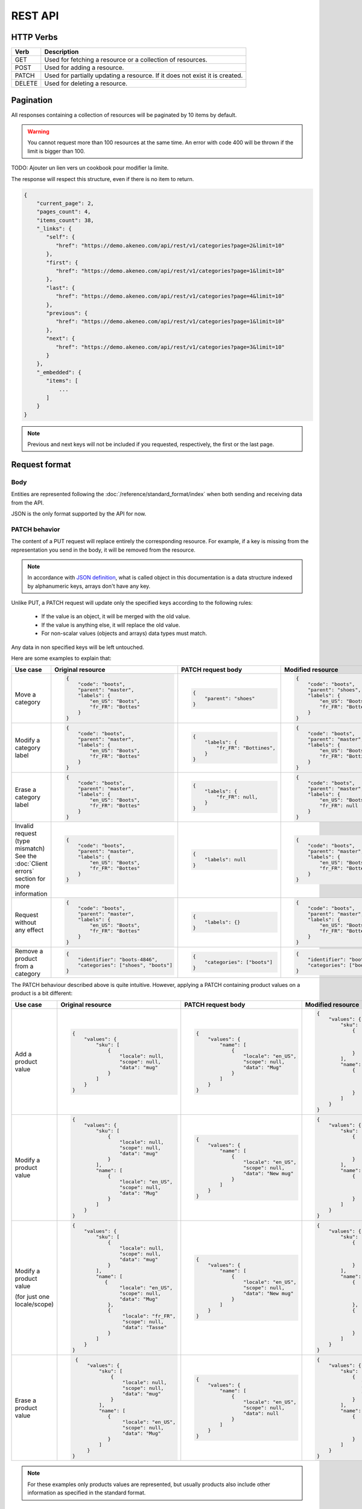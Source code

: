 REST API
========

HTTP Verbs
----------

====== ===========
Verb   Description
====== ===========
GET	   Used for fetching a resource or a collection of resources.
POST   Used for adding a resource.
PATCH  Used for partially updating a resource. If it does not exist it is created.
DELETE Used for deleting a resource.
====== ===========

Pagination
----------

All responses containing a collection of resources will be paginated by 10 items by default.

.. warning::
    You cannot request more than 100 resources at the same time.
    An error with code 400 will be thrown if the limit is bigger than 100.

TODO: Ajouter un lien vers un cookbook pour modifier la limite.

The response will respect this structure, even if there is no item to return.

.. code-block:: json

   {
       "current_page": 2,
       "pages_count": 4,
       "items_count": 38,
       "_links": {
          "self": {
             "href": "https://demo.akeneo.com/api/rest/v1/categories?page=2&limit=10"
          },
          "first": {
             "href": "https://demo.akeneo.com/api/rest/v1/categories?page=1&limit=10"
          },
          "last": {
             "href": "https://demo.akeneo.com/api/rest/v1/categories?page=4&limit=10"
          },
          "previous": {
             "href": "https://demo.akeneo.com/api/rest/v1/categories?page=1&limit=10"
          },
          "next": {
             "href": "https://demo.akeneo.com/api/rest/v1/categories?page=3&limit=10"
          }
       },
       "_embedded": {
          "items": [
              ...
          ]
       }
   }

.. note::
    Previous and next keys will not be included if you requested, respectively, the first or the last page.


Request format
--------------

Body
~~~~

Entities are represented following the :doc:`/reference/standard_format/index` when both sending and receiving data from the API.

JSON is the only format supported by the API for now.

PATCH behavior
~~~~~~~~~~~~~~

The content of a PUT request will replace entirely the corresponding resource. For example, if a key is missing from the representation you send in the body, it will be removed from the resource.

.. note::
  In accordance with `JSON definition <http://www.json.org>`_, what is called object in this documentation is
  a data structure indexed by alphanumeric keys, arrays don't have any key.

Unlike PUT, a PATCH request will update only the specified keys according to the following rules:

 - If the value is an object, it will be merged with the old value.
 - If the value is anything else, it will replace the old value.
 - For non-scalar values (objects and arrays) data types must match.

Any data in non specified keys will be left untouched.

Here are some examples to explain that:

+------------------------------+----------------------------------------+-----------------------------------------------+-----------------------------------------------+
| Use case                     | Original resource                      | PATCH request body                            | Modified resource                             |
+==============================+========================================+===============================================+===============================================+
| Move a category              |.. code-block:: json                    |.. code-block:: json                           |.. code-block:: json                           |
|                              |                                        |                                               |                                               |
|                              |  {                                     |  {                                            |  {                                            |
|                              |      "code": "boots",                  |      "parent": "shoes"                        |      "code": "boots",                         |
|                              |      "parent": "master",               |  }                                            |      "parent": "shoes",                       |
|                              |      "labels": {                       |                                               |      "labels": {                              |
|                              |          "en_US": "Boots",             |                                               |          "en_US": "Boots",                    |
|                              |          "fr_FR": "Bottes"             |                                               |          "fr_FR": "Bottes"                    |
|                              |      }                                 |                                               |      }                                        |
|                              |  }                                     |                                               |  }                                            |
+------------------------------+----------------------------------------+-----------------------------------------------+-----------------------------------------------+
| Modify a category label      |.. code-block:: json                    |.. code-block:: json                           |.. code-block:: json                           |
|                              |                                        |                                               |                                               |
|                              |  {                                     |  {                                            |  {                                            |
|                              |      "code": "boots",                  |      "labels": {                              |      "code": "boots",                         |
|                              |      "parent": "master",               |          "fr_FR": "Bottines",                 |      "parent": "master",                      |
|                              |      "labels": {                       |      }                                        |      "labels": {                              |
|                              |          "en_US": "Boots",             |  }                                            |          "en_US": "Boots",                    |
|                              |          "fr_FR": "Bottes"             |                                               |          "fr_FR": "Bottines"                  |
|                              |      }                                 |                                               |      }                                        |
|                              |  }                                     |                                               |  }                                            |
+------------------------------+----------------------------------------+-----------------------------------------------+-----------------------------------------------+
| Erase a category label       |.. code-block:: json                    |.. code-block:: json                           |.. code-block:: json                           |
|                              |                                        |                                               |                                               |
|                              |  {                                     |  {                                            |  {                                            |
|                              |      "code": "boots",                  |      "labels": {                              |      "code": "boots",                         |
|                              |      "parent": "master",               |          "fr_FR": null,                       |      "parent": "master",                      |
|                              |      "labels": {                       |      }                                        |      "labels": {                              |
|                              |          "en_US": "Boots",             |  }                                            |          "en_US": "Boots",                    |
|                              |          "fr_FR": "Bottes"             |                                               |          "fr_FR": null                        |
|                              |      }                                 |                                               |      }                                        |
|                              |  }                                     |                                               |  }                                            |
+------------------------------+----------------------------------------+-----------------------------------------------+-----------------------------------------------+
| Invalid request              |.. code-block:: json                    |.. code-block:: json                           |.. code-block:: json                           |
| (type mismatch)              |                                        |                                               |                                               |
| See the :doc:`Client errors` |  {                                     |  {                                            |  {                                            |
| section for more information |      "code": "boots",                  |      "labels": null                           |      "code": "boots",                         |
|                              |      "parent": "master",               |  }                                            |      "parent": "master",                      |
|                              |      "labels": {                       |                                               |      "labels": {                              |
|                              |          "en_US": "Boots",             |                                               |          "en_US": "Boots",                    |
|                              |          "fr_FR": "Bottes"             |                                               |          "fr_FR": "Bottes"                    |
|                              |      }                                 |                                               |      }                                        |
|                              |  }                                     |                                               |  }                                            |
+------------------------------+----------------------------------------+-----------------------------------------------+-----------------------------------------------+
| Request without any effect   |.. code-block:: json                    |.. code-block:: json                           |.. code-block:: json                           |
|                              |                                        |                                               |                                               |
|                              |  {                                     |  {                                            |  {                                            |
|                              |      "code": "boots",                  |      "labels": {}                             |      "code": "boots",                         |
|                              |      "parent": "master",               |  }                                            |      "parent": "master",                      |
|                              |      "labels": {                       |                                               |      "labels": {                              |
|                              |          "en_US": "Boots",             |                                               |          "en_US": "Boots",                    |
|                              |          "fr_FR": "Bottes"             |                                               |          "fr_FR": "Bottes"                    |
|                              |      }                                 |                                               |      }                                        |
|                              |  }                                     |                                               |  }                                            |
+------------------------------+----------------------------------------+-----------------------------------------------+-----------------------------------------------+
| Remove a product from a      |.. code-block:: json                    |.. code-block:: json                           |.. code-block:: json                           |
| category                     |                                        |                                               |                                               |
|                              |  {                                     |  {                                            |  {                                            |
|                              |      "identifier": "boots-4846",       |      "categories": ["boots"]                  |      "identifier": "boots-4846",              |
|                              |      "categories": ["shoes", "boots"]  |  }                                            |      "categories": ["boots"]                  |
|                              |  }                                     |                                               |  }                                            |
|                              |                                        |                                               |                                               |
|                              |                                        |                                               |                                               |
|                              |                                        |                                               |                                               |
|                              |                                        |                                               |                                               |
+------------------------------+----------------------------------------+-----------------------------------------------+-----------------------------------------------+

The PATCH behaviour described above is quite intuitive. However, applying a PATCH containing product values on a product is a bit different:

+------------------------------+--------------------------------------+-------------------------------------+-------------------------------------+
| Use case                     | Original resource                    | PATCH request body                  | Modified resource                   |
+==============================+======================================+=====================================+=====================================+
| Add a product value          |.. code-block:: json                  |.. code-block:: json                 |.. code-block:: json                 |
|                              |                                      |                                     |                                     |
|                              |  {                                   |  {                                  |  {                                  |
|                              |      "values": {                     |      "values": {                    |      "values": {                    |
|                              |          "sku": [                    |          "name": [                  |          "sku": [                   |
|                              |              {                       |              {                      |              {                      |
|                              |                  "locale": null,     |                  "locale": "en_US", |                  "locale": null,    |
|                              |                  "scope": null,      |                  "scope": null,     |                  "scope": null,     |
|                              |                  "data": "mug"       |                  "data": "Mug"      |                  "data": "mug"      |
|                              |              }                       |              }                      |              }                      |
|                              |          ]                           |          ]                          |          ],                         |
|                              |      }                               |      }                              |          "name": [                  |
|                              |  }                                   |  }                                  |              {                      |
|                              |                                      |                                     |                  "locale": "en_US", |
|                              |                                      |                                     |                  "scope": null,     |
|                              |                                      |                                     |                  "data": "Mug"      |
|                              |                                      |                                     |              }                      |
|                              |                                      |                                     |          ]                          |
|                              |                                      |                                     |      }                              |
|                              |                                      |                                     |  }                                  |
+------------------------------+--------------------------------------+-------------------------------------+-------------------------------------+
| Modify a product value       |.. code-block:: json                  |.. code-block:: json                 |.. code-block:: json                 |
|                              |                                      |                                     |                                     |
|                              |  {                                   |  {                                  |  {                                  |
|                              |      "values": {                     |      "values": {                    |      "values": {                    |
|                              |          "sku": [                    |          "name": [                  |          "sku": [                   |
|                              |              {                       |              {                      |              {                      |
|                              |                  "locale": null,     |                  "locale": "en_US", |                  "locale": null,    |
|                              |                  "scope": null,      |                  "scope": null,     |                  "scope": null,     |
|                              |                  "data": "mug"       |                  "data": "New mug"  |                  "data": "mug"      |
|                              |              }                       |              }                      |              }                      |
|                              |          ],                          |          ]                          |          ],                         |
|                              |          "name": [                   |      }                              |          "name": [                  |
|                              |              {                       |  }                                  |              {                      |
|                              |                  "locale": "en_US",  |                                     |                  "locale": "en_US", |
|                              |                  "scope": null,      |                                     |                  "scope": null,     |
|                              |                  "data": "Mug"       |                                     |                  "data": "New mug"  |
|                              |              }                       |                                     |              }                      |
|                              |          ]                           |                                     |          ]                          |
|                              |      }                               |                                     |      }                              |
|                              |  }                                   |                                     |  }                                  |
+------------------------------+--------------------------------------+-------------------------------------+-------------------------------------+
| Modify a product value       |.. code-block:: json                  |.. code-block:: json                 |.. code-block:: json                 |
|                              |                                      |                                     |                                     |
| (for just one locale/scope)  |  {                                   |  {                                  |  {                                  |
|                              |      "values": {                     |      "values": {                    |      "values": {                    |
|                              |          "sku": [                    |          "name": [                  |          "sku": [                   |
|                              |              {                       |              {                      |              {                      |
|                              |                  "locale": null,     |                  "locale": "en_US", |                  "locale": null,    |
|                              |                  "scope": null,      |                  "scope": null,     |                  "scope": null,     |
|                              |                  "data": "mug"       |                  "data": "New mug"  |                  "data": "mug"      |
|                              |              }                       |              }                      |              }                      |
|                              |          ],                          |          ]                          |          ],                         |
|                              |          "name": [                   |      }                              |          "name": [                  |
|                              |             {                        |  }                                  |              {                      |
|                              |                  "locale": "en_US",  |                                     |                  "locale": "en_US", |
|                              |                  "scope": null,      |                                     |                  "scope": null,     |
|                              |                  "data": "Mug"       |                                     |                  "data": "New mug"  |
|                              |              },                      |                                     |              },                     |
|                              |              {                       |                                     |              {                      |
|                              |                   "locale": "fr_FR", |                                     |                  "locale": "fr_FR", |
|                              |                   "scope": null,     |                                     |                  "scope": null,     |
|                              |                   "data": "Tasse"    |                                     |                  "data": "Tasse"    |
|                              |              }                       |                                     |              }                      |
|                              |          ]                           |                                     |          ]                          |
|                              |      }                               |                                     |      }                              |
|                              |  }                                   |                                     |  }                                  |
+------------------------------+--------------------------------------+-------------------------------------+-------------------------------------+
| Erase a product value        |.. code-block:: json                  |.. code-block:: json                 |.. code-block:: json                 |
|                              |                                      |                                     |                                     |
|                              |  {                                   |  {                                  |  {                                  |
|                              |      "values": {                     |      "values": {                    |      "values": {                    |
|                              |          "sku": [                    |          "name": [                  |          "sku": [                   |
|                              |              {                       |              {                      |              {                      |
|                              |                  "locale": null,     |                  "locale": "en_US", |                 "locale": null,     |
|                              |                  "scope": null,      |                  "scope": null,     |                 "scope": null,      |
|                              |                  "data": "mug"       |                  "data": null       |                 "data": "mug"       |
|                              |              }                       |              }                      |              }                      |
|                              |          ],                          |          ]                          |          ],                         |
|                              |          "name": [                   |      }                              |          "name": [                  |
|                              |             {                        |  }                                  |              {                      |
|                              |                  "locale": "en_US",  |                                     |                  "locale": "en_US", |
|                              |                  "scope": null,      |                                     |                  "scope": null,     |
|                              |                  "data": "Mug"       |                                     |                  "data": null       |
|                              |             }                        |                                     |              }                      |
|                              |          ]                           |                                     |          ]                          |
|                              |      }                               |                                     |      }                              |
|                              | }                                    |                                     |  }                                  |
+------------------------------+--------------------------------------+-------------------------------------+-------------------------------------+

.. note::
  For these examples only products values are represented, but usually products also include other information as specified in the standard format.

Response format
---------------

Getting a resource or collection
~~~~~~~~~~~~~~~~~~~~~~~~~~~~~~~~

Like requests, responses always contain data as JSON.

Creating or updating a resource
~~~~~~~~~~~~~~~~~~~~~~~~~~~~~~~

When a resource is successfully created or updated, the response contains a Location header. It is especially useful when the client modifies the identifier of a product since its URI changes.

Response Codes
--------------

Client errors
~~~~~~~~~~~~~

There are five possible types of errors when accessing the API:

Trying to access to the API without authentication will result in a `401 Unauthorized` response:

.. code-block:: bash

    HTTP/1.1 401 Unauthorized

    {"code": 401, "message": "Authentication is required"}

It can happen at two moments:
 - When asking for an access token (usually it means that the client id does not exist or has been revoked)
 - During the regular use of the API (the token has expired)

Trying to perform an action without having the corresponding ACL will result in a `403 Forbidden` response:

.. code-block:: bash

    HTTP/1.1 403 Forbidden

    {"code": 403, "message": "Access forbidden. You are not allowed to administrate categories."}

Sending malformed data will result in a `400 Bad Request` response:

.. code-block:: bash

    HTTP/1.1 400 Bad Request

    {"code": 400, "message": "JSON is not valid."}

Trying to access to a non-existing resource will result in a `404 Not Found` response:

.. code-block:: bash

    HTTP/1.1 404 Not Found

    {"code": 404, "message": "Category 'master' does not exist."}


Sending invalid data will result in a `422 Unprocessable Entity` response:

.. code-block:: bash

    HTTP/1.1 422 Unprocessable Entity

    {
        "code": 422,
        "message": "Validation failed.",
        "errors": [
            {"field": "code", "message": "This value should not be blank."}
        ]
    }


Sending unrecognized keys as well:

.. code-block:: bash

    HTTP/1.1 422 Unprocessable Entity

    {
        "code": 422,
        "message": "Property 'extra_property' does not exist. Check the standard format documentation.",
        "_links": {
            "documentation": {
                "href": "https://docs.akeneo.com/master/reference/standard_format/other_entities.html#category"
            }
        }
    }


Client success
~~~~~~~~~~~~~~

There are three possible types of client success on API:

Getting a resource or a collection resources will result in a `200 OK` response.

.. code-block:: bash

    HTTP/1.1 200 OK

Create a resource will result in a `201 Created` response.

.. code-block:: bash

    HTTP/1.1 201 Created
    Location: https://demo.akeneo.com/api/rest/v1/categories/winter

Updating a resource will result in a `204 No Content` response.

.. code-block:: bash

    HTTP/1.1 204 No Content
    Location: https://demo.akeneo.com/api/rest/v1/categories/winter

